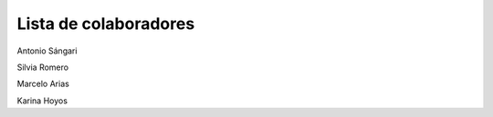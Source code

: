 Lista de colaboradores
______________________
Antonio Sángari

Silvia Romero

Marcelo Arias

Karina Hoyos